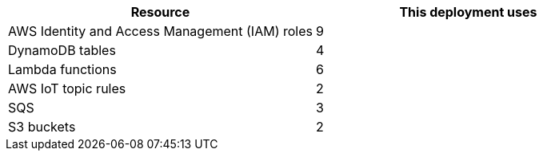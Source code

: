 // Replace the <n> in each row to specify the number of resources used in this deployment. Remove the rows for resources that aren't used.
|===
|Resource |This deployment uses

// Space needed to maintain table headers
|AWS Identity and Access Management (IAM) roles |9
|DynamoDB tables |4
|Lambda functions |6
|AWS IoT topic rules |2
|SQS |3
|S3 buckets |2
|===